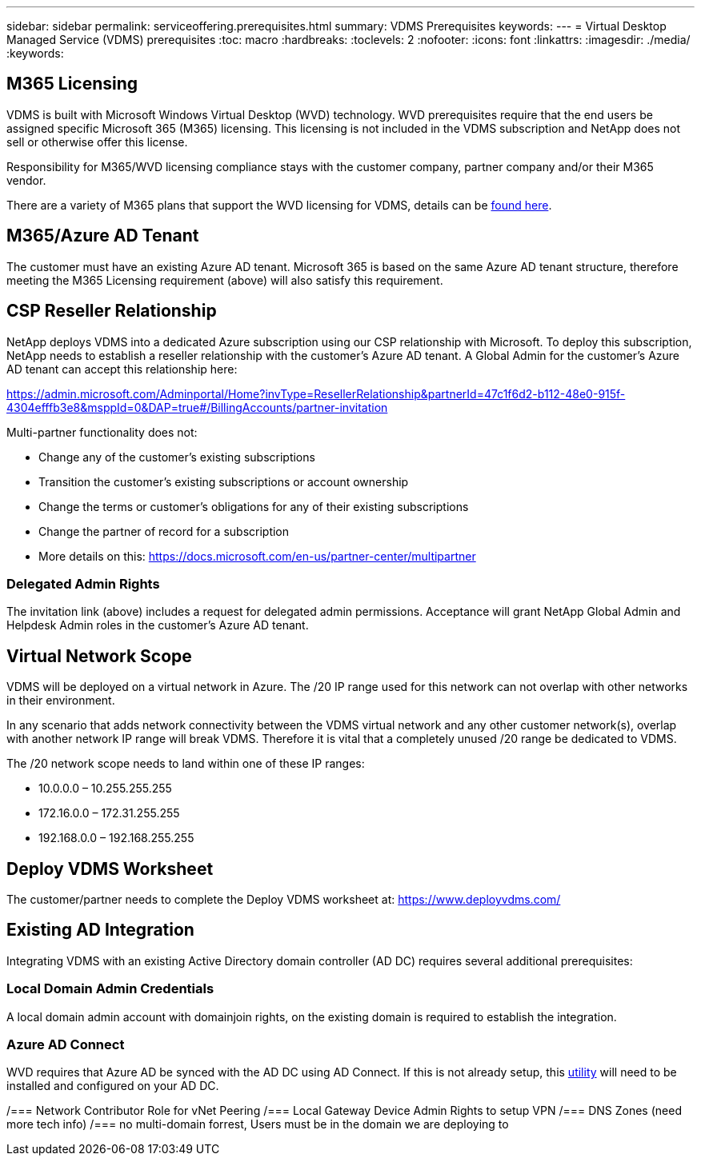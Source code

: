 ---
sidebar: sidebar
permalink: serviceoffering.prerequisites.html
summary: VDMS Prerequisites
keywords:
---
= Virtual Desktop Managed Service (VDMS) prerequisites
:toc: macro
:hardbreaks:
:toclevels: 2
:nofooter:
:icons: font
:linkattrs:
:imagesdir: ./media/
:keywords:

== M365 Licensing
VDMS is built with Microsoft Windows Virtual Desktop (WVD) technology. WVD prerequisites require that the end users be assigned specific Microsoft 365 (M365) licensing. This licensing is not included in the VDMS subscription and NetApp does not sell or otherwise offer this license.

Responsibility for M365/WVD licensing compliance stays with the customer company, partner company and/or their M365 vendor.

There are a variety of M365 plans that support the WVD licensing for VDMS, details can be link:https://azure.microsoft.com/en-us/pricing/details/virtual-desktop/[found here].

== M365/Azure AD Tenant
The customer must have an existing Azure AD tenant. Microsoft 365 is based on the same Azure AD tenant structure, therefore meeting the M365 Licensing requirement (above) will also satisfy this requirement.

== CSP Reseller Relationship
NetApp deploys VDMS into a dedicated Azure subscription using our CSP relationship with Microsoft. To deploy this subscription, NetApp needs to establish a reseller relationship with the customer's Azure AD tenant. A Global Admin for the customer's Azure AD tenant can accept this relationship here:

https://admin.microsoft.com/Adminportal/Home?invType=ResellerRelationship&partnerId=47c1f6d2-b112-48e0-915f-4304efffb3e8&msppId=0&DAP=true#/BillingAccounts/partner-invitation

Multi-partner functionality does not:

* Change any of the customer's existing subscriptions
* Transition the customer's existing subscriptions or account ownership
* Change the terms or customer's obligations for any of their existing subscriptions
* Change the partner of record for a subscription
* More details on this: https://docs.microsoft.com/en-us/partner-center/multipartner

=== Delegated Admin Rights
The invitation link (above) includes a request for delegated admin permissions. Acceptance will grant NetApp Global Admin and Helpdesk Admin roles in the customer's Azure AD tenant.

== Virtual Network Scope
VDMS will be deployed on a virtual network in Azure.  The /20 IP range used for this network can not overlap with other networks in their environment.

In any scenario that adds network connectivity between the VDMS virtual network and any other customer network(s), overlap with another network IP range will break VDMS.  Therefore it is vital that a completely unused /20 range be dedicated to VDMS.

The /20 network scope needs to land within one of these IP ranges:

* 10.0.0.0 – 10.255.255.255
* 172.16.0.0 – 172.31.255.255
* 192.168.0.0 – 192.168.255.255

== Deploy VDMS Worksheet
The customer/partner needs to complete the Deploy VDMS worksheet at:
https://www.deployvdms.com/

== Existing AD Integration
Integrating VDMS with an existing Active Directory domain controller (AD DC) requires several additional prerequisites:

=== Local Domain Admin Credentials
A local domain admin account with domainjoin rights, on the existing domain is required to establish the integration.

=== Azure AD Connect
WVD requires that Azure AD be synced with the AD DC using AD Connect. If this is not already setup, this link:https://www.microsoft.com/en-us/download/details.aspx?id=47594[utility] will need to be installed and configured on your AD DC.

/=== Network Contributor Role for vNet Peering
/=== Local Gateway Device Admin Rights to setup VPN
/=== DNS Zones (need more tech info)
/=== no multi-domain forrest, Users must be in the domain we are deploying to
